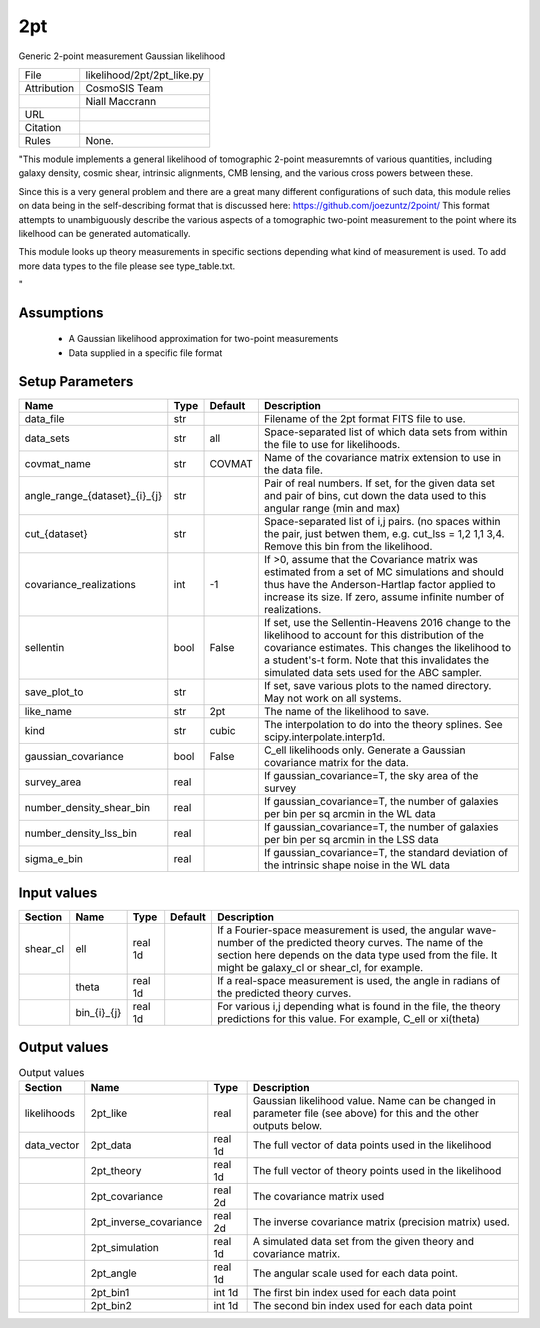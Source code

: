 2pt
================================================

Generic 2-point measurement Gaussian likelihood

.. list-table::
    
   * - File
     - likelihood/2pt/2pt_like.py
   * - Attribution
     - CosmoSIS Team
   * -
     - Niall Maccrann
   * - URL
     - 
   * - Citation
     -
   * - Rules
     - None.


"This module implements a general likelihood of tomographic 2-point measuremnts
of various quantities, including galaxy density, cosmic shear, intrinsic alignments,
CMB lensing, and the various cross powers between these.

Since this is a very general problem and there are a great many different configurations
of such data, this module relies on data being in the self-describing format that 
is discussed here: https://github.com/joezuntz/2point/
This format attempts to unambiguously describe the various aspects of a tomographic
two-point measurement to the point where its likelhood can be generated automatically.

This module looks up theory measurements in specific sections depending what kind
of measurement is used. To add more data types to the file please see type_table.txt.



"



Assumptions
-----------

 - A Gaussian likelihood approximation for two-point measurements
 - Data supplied in a specific file format



Setup Parameters
----------------

.. list-table::
   :header-rows: 1

   * - Name
     - Type
     - Default
     - Description

   * - data_file
     - str
     - 
     - Filename of the 2pt format FITS file to use.
   * - data_sets
     - str
     - all
     - Space-separated list of which data sets from within the file to use for likelihoods.
   * - covmat_name
     - str
     - COVMAT
     - Name of the covariance matrix extension to use in the data file.
   * - angle_range_{dataset}_{i}_{j}
     - str
     - 
     - Pair of real numbers. If set, for the given data set and pair of bins, cut down the data used to this angular range  (min and max)
   * - cut_{dataset}
     - str
     - 
     - Space-separated list of i,j pairs. (no spaces within the pair, just betwen them, e.g. cut_lss = 1,2  1,1  3,4.  Remove this bin from the likelihood.
   * - covariance_realizations
     - int
     - -1
     - If >0, assume that the Covariance matrix was estimated from a set of MC simulations and should thus have the Anderson-Hartlap factor applied to increase its size. If zero, assume infinite number of realizations.
   * - sellentin
     - bool
     - False
     - If set, use the Sellentin-Heavens 2016 change to the likelihood to account for this distribution of the covariance estimates. This changes the likelihood to a student's-t form. Note that this invalidates the simulated data sets used for the ABC sampler.
   * - save_plot_to
     - str
     - 
     - If set, save various plots to the named directory. May not work on all systems.
   * - like_name
     - str
     - 2pt
     - The name of the likelihood to save.
   * - kind
     - str
     - cubic
     - The interpolation to do into the theory splines. See scipy.interpolate.interp1d.
   * - gaussian_covariance
     - bool
     - False
     - C_ell likelihoods only. Generate a Gaussian covariance matrix for the data.
   * - survey_area
     - real
     - 
     - If gaussian_covariance=T, the sky area of the survey
   * - number_density_shear_bin
     - real
     - 
     - If gaussian_covariance=T, the number of galaxies per bin per sq arcmin in the WL data
   * - number_density_lss_bin
     - real
     - 
     - If gaussian_covariance=T, the number of galaxies per bin per sq arcmin in the LSS data
   * - sigma_e_bin
     - real
     - 
     - If gaussian_covariance=T, the standard deviation of the intrinsic shape noise in the WL data


Input values
----------------

.. list-table::
   :header-rows: 1

   * - Section
     - Name
     - Type
     - Default
     - Description

   * - shear_cl
     - ell
     - real 1d
     - 
     - If a Fourier-space measurement is used, the angular wave-number of the predicted theory curves.  The name of the section here depends on the data type used from the file. It might be galaxy_cl or shear_cl, for example.
   * - 
     - theta
     - real 1d
     - 
     - If a real-space measurement is used, the angle in radians of the predicted theory curves.
   * - 
     - bin_{i}_{j}
     - real 1d
     - 
     - For various i,j depending what is found in the file, the theory predictions for this value. For example, C_ell or xi(theta)


Output values
----------------


.. list-table:: Output values
   :header-rows: 1

   * - Section
     - Name
     - Type
     - Description

   * - likelihoods
     - 2pt_like
     - real
     - Gaussian likelihood value. Name can be changed in parameter file (see above) for this and the other outputs below.
   * - data_vector
     - 2pt_data
     - real 1d
     - The full vector of data points used in the likelihood
   * - 
     - 2pt_theory
     - real 1d
     - The full vector of theory points used in the likelihood
   * - 
     - 2pt_covariance
     - real 2d
     - The covariance matrix used
   * - 
     - 2pt_inverse_covariance
     - real 2d
     - The inverse covariance matrix (precision matrix) used.
   * - 
     - 2pt_simulation
     - real 1d
     - A simulated data set from the given theory and covariance matrix.
   * - 
     - 2pt_angle
     - real 1d
     - The angular scale used for each data point.
   * - 
     - 2pt_bin1
     - int 1d
     - The first bin index used for each data point
   * - 
     - 2pt_bin2
     - int 1d
     - The second bin index used for each data point


